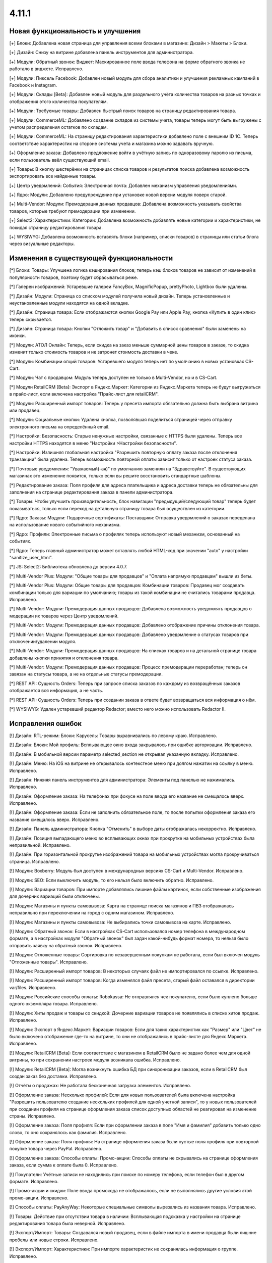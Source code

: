 ******
4.11.1
******

==================================
Новая функциональность и улучшения
==================================

[+] Блоки: Добавлена новая страница для управления всеми блоками в магазине: Дизайн > Макеты > Блоки.

[+] Дизайн: Снизу на витрине добавлена панель инструментов для администратора.

[+] Модули: Обратный звонок: Виджет: Маскированное поле ввода телефона на форме обратного звонка не работало в виджете. Исправлено.

[+] Модули: Пиксель Facebook: Добавлен новый модуль для сбора аналитики и улучшения рекламных кампаний в Facebook и Instagram.

[+] Модули: Склады [Beta]: Добавлен новый модуль для раздельного учёта количества товаров на разных точках и отображения этого количества покупателям.

[+] Модули: Требуемые товары: Добавлен быстрый поиск товаров на страницу редактирования товара.

[+] Модули: CommerceML: Добавлено создание складов из системы учета, товары теперь могут быть выгружены с учетом распределения остатков по складам.

[+] Модули: CommerceML: На страницу редактирования характеристики добавлено поле с внешним ID 1С. Теперь соответствие характеристик на стороне системы учета и магазина можно задавать вручную.

[+] Оформление заказа: Добавлено предложение войти в учётную запись по одноразовому паролю из письма, если пользователь ввёл существующий email.

[+] Товары: В кнопку шестерёнки на страницах списка товаров и результатов поиска добавлена возможность экспортировать все найденные товары.

[+] Центр уведомлений: События: Электронная почта: Добавлен механизм управления уведомлениями.

[+] Ядро: Модули: Добавлено предупреждение при установке новой версии модуля поверх старой.

[+] Multi-Vendor: Модули: Премодерация данных продавцов: Добавлена возможность указывать свойства товаров, которые требуют премодерации при изменении.

[+] Select2: Характеристики: Категории: Добавлена возможность добавлять новые категории и характеристики, не покидая страницу редактирования товара.

[+] WYSIWYG: Добавлена возможность вставлять блоки (например, списки товаров) в страницы или статьи блога через визуальные редакторы.

=========================================
Изменения в существующей функциональности
=========================================

[*] Блоки: Товары: Улучшена логика кэширования блоков; теперь кэш блоков товаров не зависит от изменений в популярности товаров, поэтому будет сбрасываться реже.

[*] Галереи изображений: Устаревшие галереи FancyBox, MagnificPopup, prettyPhoto, Lightbox были удалены.

[*] Дизайн: Модули: Страница со списком модулей получила новый дизайн. Теперь установленные и неустановленные модули находятся на одной вкладке.

[*] Дизайн: Страница товара: Если отображаются кнопки Google Pay или Apple Pay, кнопка «Купить в один клик» теперь скрывается.

[*] Дизайн: Страница товара: Кнопки "Отложить товар" и "Добавить в список сравнения" были заменены на иконки.

[*] Модули: АТОЛ Онлайн: Теперь, если скидка на заказ меньше суммарной цены товаров в заказе, то скидка изменит только стоимость товаров и не затронет стоимость доставки в чеке.

[*] Модули: Комбинации опций товаров: Устаревшего модуля теперь нет по умолчанию в новых установках CS-Cart.

[*] Модули: Чат с продавцом: Модуль теперь доступен не только в Multi-Vendor, но и в CS-Cart.

[*] Модули RetailCRM [Beta]: Экспорт в Яндекс.Маркет: Категории из Яндекс.Маркета теперь не будут выгружаться в прайс-лист, если включена настройка "Прайс-лист для retailCRM".

[*] Модули: Расширенный импорт товаров: Теперь у пресета импорта обязательно должна быть выбрана витрина или продавец.

[*] Модули: Социальные кнопки: Удалена кнопка, позволявшая поделиться страницей через отправку электронного письма на определённый email.

[*] Настройки: Безопасность: Старые ненужные настройки, связанные с HTTPS были удалены. Теперь все настройки HTTPS находятся в меню "Настройки >Настройки безопасности".

[*] Настройки: Излишняя глобальная настройка "Разрешить повторную оплату заказа после отклонения транзакции" была удалена. Теперь возможность повторной оплаты зависит только от настроек статуса заказа.

[*] Почтовые уведомления: "Уважаемый(-ая)" по умолчанию заменили на "Здравствуйте". В существующих магазинах это изменение появится, только если вы решите восстановить стандартные шаблоны.

[*] Редактирование заказа: Поля профиля для адреса плательщика и адреса доставки теперь не обязательны для заполнения на странице редактирования заказа в панели администратора.

[*] Товары: Чтобы улучшить производительность, блок навигации "предыдущий/следующий товар" теперь будет показываться, только если переход на детальную страницу товара был осуществлен из категории.

[*] Ядро: Заказы: Модули: Подарочные сертификаты: Поставщики: Отправка уведомлений о заказах переделана на использование нового событийного механизма.

[*] Ядро: Профили: Электронные письма о профилях теперь используют новый механизм, основанный на событиях.

[*] Ядро: Теперь главный администратор может вставлять любой HTML-код при значении "auto" у настройки "sanitize_user_html".

[*] JS: Select2: Библиотека обновлена до версии 4.0.7.

[*] Multi-Vendor Plus: Модули: "Общие товары для продавцов" и "Оплата напрямую продавцам" вышли из беты.

[*] Multi-Vendor Plus: Модули: Общие товары для продавцов: Комбинации товаров: Продавец мог создавать комбинации только для вариации по умолчанию; товары из такой комбинации не считались товарами продавца. Исправлено.

[*] Multi-Vendor: Модули: Премодерация данных продавцов: Добавлена возможность уведомлять продавцов о модерации их товаров через Центр уведомлений.

[*] Multi-Vendor: Модули: Премодерация данных продавцов: Добавлено отображение причины отклонения товара.

[*] Multi-Vendor: Модули: Премодерация данных продавцов: Добавлено уведомление о статусах товаров при отключении/удалении модуля.

[*] Multi-Vendor: Модули: Премодерация данных продавцов: На списках товаров и на детальной странице товара добавлены кнопки принятия и отклонения товара.

[*] Multi-Vendor: Модули: Премодерация данных продавцов: Процесс премодерации переработан; теперь он завязан на статусы товара, а не на отдельные статусы премодерации.

[*] REST API: Сущность Orders: Теперь при запросе списка заказов по каждому из возвращённых заказов отображается вся информация, а не часть.

[*] REST API: Сущность Orders: Теперь при создании заказа в ответе будет возвращаться вся информация о нём.

[*] WYSIWYG: Удален устаревший редактор Redactor; вместо него можно использовать Redactor II.

==================
Исправления ошибок
==================

[!] Дизайн: RTL-режим: Блоки: Карусель: Товары выравнивались по левому краю. Исправлено.

[!] Дизайн: Блоки: Мой профиль: Всплывающее окно входа закрывалось при ошибке авторизации. Исправлено.

[!] Дизайн: В мобильной версии параметр selected_section не открывал указанную вкладку. Исправлено.

[!] Дизайн: Меню: На iOS на витрине не открывалось контекстное меню при долгом нажатии на ссылку в меню. Исправлено.

[!] Дизайн: Нижняя панель инструментов для администратора: Элементы под панелью не нажимались. Исправлено.

[!] Дизайн: Оформление заказа: На телефонах при фокусе на поле ввода его название не смещалось вверх. Исправлено.

[!] Дизайн: Оформление заказа: Если не заполнить обязательное поле, то после попытки оформления заказа его название смещалось вверх. Исправлено.

[!] Дизайн: Панель администратора: Кнопка "Отменить" в выборе даты отображалась некорректно. Исправлено.

[!] Дизайн: Позиция выпадающего меню во всплывающих окнах при прокрутке на мобильных устройствах была неправильной. Исправлено.

[!] Дизайн: При горизонтальной прокрутке изображений товара на мобильных устройствах могла прокручиваться страница. Исправлено.

[!] Модули: Boxberry: Модуль был доступен в международных версиях CS-Cart и Multi-Vendor. Исправлено.

[!] Модули: SEO: Если выключить модуль, то его нельзя было включить обратно. Исправлено.

[!] Модули: Вариации товаров: При импорте добавлялись лишние файлы картинок, если собственные изображения для дочерних вариаций были отключены.

[!] Модули: Магазины и пункты самовывоза: Карта на странице поиска магазинов и ПВЗ отображалась неправильно при переключении на город с одним магазином. Исправлено.

[!] Модули: Магазины и пункты самовывоза: Не выбирались точки самовывоза на карте. Исправлено.

[!] Модули: Обратный звонок: Если в настройках CS-Cart использовался номер телефона в международном формате, а в настройках модуля "Обратный звонок" был задан какой-нибудь формат номера, то нельзя было отправить заявку на обратный звонок. Исправлено.

[!] Модули: Отложенные товары: Сортировка по незавершенным покупкам не работала, если был включен модуль "Отложенные товары". Исправлено.

[!] Модули: Расширенный импорт товаров: В некоторых случаях файл не импортировался по ссылке. Исправлено.

[!] Модули: Расширенный импорт товаров: Когда изменялся файл пресета, старый файл оставался в директории var/files. Исправлено.

[!] Модули: Российские способы оплаты: Robokassa: Не отправлялся чек покупателю, если было куплено больше одного экземпляра товара. Исправлено.

[!] Модули: Хиты продаж и товары со скидкой: Дочерние вариации товаров не появлялись в списке хитов продаж. Исправлено.

[!] Модули: Экспорт в Яндекс.Маркет: Вариации товаров: Если для таких характеристик как "Размер" или "Цвет" не было включено отображение где-то на витрине, то они не отображались в прайс-листе для Яндекс.Маркета. Исправлено.

[!] Moдули: RetailCRM [Beta]: Если соответствие с магазином в RetailCRM было не задано более чем для одной витрины, то при сохранении настроек модуля возникала ошибка. Исправлено.

[!] Модули: RetailCRM [Beta]: Могла возникнуть ошибка БД при синхронизации заказов, если в RetailCRM был создан заказ без доставки. Исправлено.

[!] Отчёты о продажах: Не работала бесконечная загрузка элементов. Исправлено.

[!] Оформление заказа: Несколько профилей: Если для новых пользователей была включена настройка "Разрешить пользователю создание нескольких профилей для одной учетной записи", то у новых пользователей при создании профиля на странице оформления заказа список доступных областей не реагировал на изменение страны. Исправлено.

[!] Оформление заказа: Поля профиля: Если при оформлении заказа в поле "Имя и фамилия" добавить только одно слово, то оно сохранялось как фамилия. Исправлено.

[!] Оформление заказа: Поля профиля: На странице оформления заказа были пустые поля профиля при повторной покупке товара через PayPal. Исправлено.

[!] Оформление заказа: Способы оплаты: Промо-акции: Способы оплаты не скрывались на странице оформления заказа, если сумма к оплате была 0. Исправлено.

[!] Покупатели: Учётные записи не находились при поиске по номеру телефона, если телефон был в другом формате. Исправлено.

[!] Промо-акции и скидки: Поле ввода промокода не отображалось, если не выполнялись другие условия этой промо-акции. Исправлено.

[!] Способы оплаты: PayAnyWay: Некоторые специальные символы вырезались из названия товара. Исправлено.

[!] Товары: Действие при отсутствии товара в наличии: Всплывающая подсказка у настройки на странице редактирования товара была неверной. Исправлено.

[!] Экспорт/Импорт: Товары: Создавался новый продавец, если в файле импорта в имени продавца были лишние пробелы или новые строки. Исправлено.

[!] Экспорт/Импорт: Характеристики: При импорте характеристик не сохранялась информация о группе. Исправлено.

[!] Ядро: Изображения: Imagick: Возникала ошибка: "PHP Deprecated: Function Imagick::setimageopacity() is deprecated". Исправлено.

[!] Ядро: Модули: Улучшена обработка возможных ошибок при выполнении SQL-запросов из addon.xml при установке модуля.

[!] Ядро: Redis: Возникала ошибка PHP Deprecated. Исправлено.

[!] Multi-Vendor Plus: Модули: Выплата долгов продавцов: Корзина была пустой, когда продавец пытался оплатить задолженность при включенном модуле "Общие товары для продавцов". Исправлено.

[!] Multi-Vendor Plus: Модули: Общие товары для продавцов: Цена товарного предложения не менялась при выборе другой вариации. Исправлено.

[!] Multi-Vendor Plus: Модули: Оплата напрямую продавцам: Промо-акции и скидки: При включенном модуле, скидке на товар в размере 100% и бесплатной доставке возникала ошибка при оформлении заказа. Исправлено.

[*] Multi-Vendor: Выбор продавца перенесён из левого верхнего угла в правый верхний угол, в меню учётной записи.

[!] Multi-Vendor: Группы пользователей: Привилегии: Только главный администратор мог управлять администраторами продавцов. Исправлено.

[!] Multi-Vendor: Модули: Общие товары для продавцов: При создании своего товара продавец не мог задать количество. Исправлено.

[!] Multi-Vendor: Модули: Подарочные сертификаты: Продавец видел кнопку "Создать подарочный сертификат для этого покупателя". Исправлено.

[!] Multi-Vendor: Панель администратора: Тарифные планы для продавцов: Страницы "Тарифные планы" и "Бухгалтерский учёт" некорректно отображались на мобильных устройствах. Исправлено.

[!] Multi-Vendor: Продавцам показывалась ссылка на страницу управления витриной, хотя у них не было к ней доступа. Исправлено.

[!] Multi-Vendor: Статистика продавца: Если у символа валюты были HTML-теги, то статистика продавца отображалась некорректно. Исправлено.

[!] Select2: Введённый текст стирался, если нажать на поле ввода. Исправлено.
